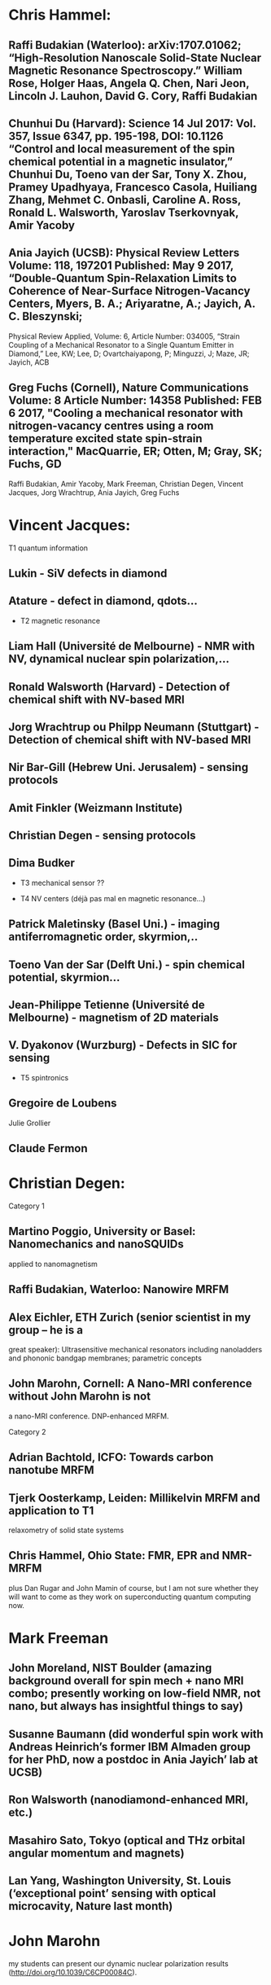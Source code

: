 * Chris Hammel:
**      Raffi Budakian (Waterloo):  arXiv:1707.01062; “High-Resolution Nanoscale Solid-State Nuclear Magnetic Resonance Spectroscopy.” William Rose, Holger Haas, Angela Q. Chen, Nari Jeon, Lincoln J. Lauhon, David G. Cory, Raffi Budakian
**       Chunhui Du (Harvard): Science  14 Jul 2017: Vol. 357, Issue 6347, pp. 195-198, DOI: 10.1126  “Control and local measurement of the spin chemical potential in a magnetic insulator,” Chunhui Du, Toeno van der Sar, Tony X. Zhou, Pramey Upadhyaya, Francesco Casola, Huiliang Zhang, Mehmet C. Onbasli, Caroline A. Ross, Ronald L. Walsworth, Yaroslav Tserkovnyak, Amir Yacoby
**       Ania Jayich (UCSB): Physical Review Letters   Volume: 118, 197201   Published: May 9 2017, “Double-Quantum Spin-Relaxation Limits to Coherence of Near-Surface Nitrogen-Vacancy Centers, Myers, B. A.; Ariyaratne, A.; Jayich, A. C. Bleszynski;
Physical Review Applied, Volume: 6, Article Number: 034005, “Strain Coupling of a Mechanical Resonator to a Single Quantum Emitter in Diamond,” Lee, KW; Lee, D; Ovartchaiyapong, P; Minguzzi, J; Maze, JR; Jayich, ACB
**       Greg Fuchs (Cornell), Nature Communications   Volume: 8     Article Number: 14358   Published: FEB 6 2017, "Cooling a mechanical resonator with nitrogen-vacancy centres using a room temperature excited state spin-strain interaction," MacQuarrie, ER; Otten, M; Gray, SK; Fuchs, GD

 Raffi Budakian, Amir Yacoby, Mark Freeman, Christian Degen, Vincent Jacques, Jorg Wrachtrup, Ania Jayich, Greg Fuchs

* Vincent Jacques:

 T1 quantum information

** Lukin - SiV defects in diamond
** Atature - defect in diamond, qdots...


- T2 magnetic resonance

** Liam Hall (Université de Melbourne) - NMR with NV, dynamical nuclear spin polarization,...

** Ronald Walsworth (Harvard) - Detection of chemical shift with NV-based MRI

** Jorg Wrachtrup ou Philpp Neumann (Stuttgart) - Detection of chemical shift with NV-based MRI

** Nir Bar-Gill (Hebrew Uni. Jerusalem) - sensing protocols 

** Amit Finkler (Weizmann Institute)

** Christian Degen - sensing protocols

** Dima Budker


- T3 mechanical sensor ??

- T4 NV centers (déjà pas mal en magnetic resonance...)

** Patrick Maletinsky (Basel Uni.) - imaging antiferromagnetic order, skyrmion,..

** Toeno Van der Sar (Delft Uni.) - spin chemical potential, skyrmion...

** Jean-Philippe Tetienne (Université de Melbourne) - magnetism of 2D materials

** V. Dyakonov (Wurzburg) - Defects in SIC for sensing

- T5 spintronics

** Gregoire de Loubens
Julie Grollier
** Claude Fermon

* Christian Degen:


Category 1
** Martino Poggio, University or Basel: Nanomechanics and nanoSQUIDs 
applied to nanomagnetism
** Raffi Budakian, Waterloo: Nanowire MRFM
** Alex Eichler, ETH Zurich (senior scientist in my group -- he is a 
great speaker): Ultrasensitive mechanical resonators including 
nanoladders and phononic bandgap membranes; parametric concepts
** John Marohn, Cornell: A Nano-MRI conference without John Marohn is not 
a nano-MRI conference. DNP-enhanced MRFM.

Category 2
** Adrian Bachtold, ICFO: Towards carbon nanotube MRFM

** Tjerk Oosterkamp, Leiden: Millikelvin MRFM and application to T1 
relaxometry of solid state systems
** Chris Hammel, Ohio State: FMR, EPR and NMR-MRFM

plus Dan Rugar and John Mamin of course, but I am not sure whether they 
will want to come as they work on superconducting quantum computing now.

* Mark Freeman


** John Moreland, NIST Boulder (amazing background overall for spin mech + nano MRI combo; presently working on low-field NMR, not nano, but always has insightful things to say)

** Susanne Baumann (did wonderful spin work with Andreas Heinrich’s former IBM Almaden group for her PhD, now a postdoc in Ania Jayich’ lab at UCSB)

** Ron Walsworth (nanodiamond-enhanced MRI, etc.)

** Masahiro Sato, Tokyo (optical and THz orbital angular momentum and magnets)

** Lan Yang, Washington University, St. Louis (‘exceptional point’ sensing with optical microcavity, Nature last month) 

* John Marohn

my students can present our dynamic nuclear polarization results
(http://doi.org/10.1039/C6CP00084C).

* Olivier Klein

** Andrei Slavin

** Vittorio Basso

* Thierry Debuisschert

**        Vincent Jacques (ou P. Maletinsky) : Real-space imaging of
non-collinear antiferromagnetic order with a single-spin magnetometer
(Nature 549, 252–256 (14 September 2017)) 

** Patrick Maletinsky : Nanoscale microwave imaging with a single electron spin in diamond (New Journal of Physics 17, 112001 (2015)) ou Strong mechanical driving of a single electron spin (Nature Physics 11, 820–824 (2015)

**        Christian Degen : Towards single spin NMR ou Single-crystal diamond nanowire tips for ultrasensitive force microscopy (http://dx.doi.org/10.1021/acs.nanolett.5b02885)

**         Joerg Wrachtrup:  Nanoscale nuclear magnetic resonance with chemical resolution, Science 07 Jul 2017, Vol. 357, Issue 6346, pp. 67-71, DOI: 10.1126/science.aam8697  ou Heralded Control of Mechanical motion by Single Spins (Phys. Rev. Lett. 117, 077203 (2016))

**         Fedor Jelezko: Submillihertz magnetic spectroscopy performed with a nanoscale quantum sensor (Science, 26 May 2017) ou Nuclear magnetic resonance detection and spectroscopy of single proteins using quantum logic. Science. DOI: 10.1126/science.aad8022 (2016).

**         Milos Nesladek Pulsed photoelectric coherent manipulation and detection of NV centre spins in diamond, Phys. Rev. Applied 7, 044032 (2017)
 
* Gerrit Bauer

** Y. Otani, Tokyo Universiy, new and unpublished experiments on spin mechanics.
** J. Barker, Tohoku University, best magnetodynamics simulator in town
** S. Streib, TU Delft, new and unpublished results on theory of coupled magnon phonon systems 
** Y. Nozaki, Keio University, PRL 119, 077202 (2017)
* Ania Bleszynski Jayich
** Chris Lutz, IBM, <cplutz@us.ibm.com>
** John Morton, UCL,  <jjl.morton@UCL.ac.uk>
** Lilian Childress, Mc Gill, <childres@physics.mcgill.ca>
** Alec Jenkins, UCSB,
** David Awschalom, UCSB

* Sebastian Goennenwein
** Can-Ming Hu, Manitoba, OR Hans Huebl, Garching  strong coupling of photons
** Yasunobu Nakamura, Tokyo  strong coupling and quantum information
** Hans Huebl, Garching                    broadband FMR or EPR at mK
** Dirk Grundler, Lausanne          broadband FMR and Skyrmion lattices:
** Markus Garst, Dresden                   broadband FMR and Skyrmion lattices: theory
** Lukas Eng, Dresden                   MFM and skyrmions

** Pietro Gambardella, Zurich          spin orbit torques and SOT switching

** Tomas Jungwirth, Prague    spin orbit torques and SOT switching in AFM
** Denys Makarov, Rossendorf           spintronic devices, spintronics in AFM
** Bart van Wees, Groningen           non-local magnon transport
** Georg Woltersdorf, Halle,
* Philipp Treutlein
** Albert Schliesser or Eugene Polzik, Copenhagen
** Klemens Hammerer, Hannover
** Jean-Philippe Poizat, Grenoble
** Patrick Maletinsky, Basel
** Martino Poggio, Basel
** Baptiste Gouraud 
* Eugene Chudnovskii
** Wolfgang Wernsdorfer, Karlsruhe, wolfgang.wernsdorfer@kit.edu Quantum Einstein - de Haas Effect.

** Yaroslav Tserkovnyak, UCLA, yaroslav@physics.ucla.edu Skyrmions in Elastic Medium

** Sergio Valenzuela, ICREA - Barcelona, sov@icrea.cat Spins in Graphene
